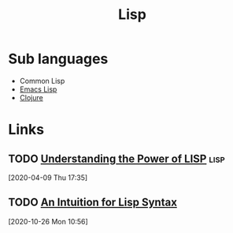 #+TITLE: Lisp

* Sub languages

- Common Lisp
- [[file:emacs_lisp.org][Emacs Lisp]]
- [[file:clojure.org][Clojure]]

* Links
** TODO [[https://joshbradley.me/understanding-the-power-of-lisp/][Understanding the Power of LISP]]                               :lisp:
[2020-04-09 Thu 17:35]
** TODO [[https://stopa.io/post/265][An Intuition for Lisp Syntax]]
[2020-10-26 Mon 10:56]
